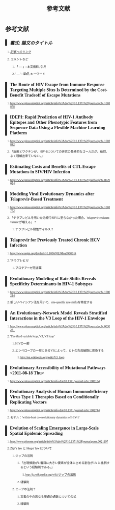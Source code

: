 #+TITLE: 参考文献
#+AUTHOR: Naoki Ueda
#+OPTIONS: \n:t H:2 toc:t creator:nil num:nil author:nil email:nil timestamp:t
#+LANGUAGE: ja
#+LaTeX_CLASS: normal
#+INFOJS_OPT: view:nil
#+STARTUP: content
#+HTML_HEAD: <style type="text/css">body {font-family:serif;font-size:0.6em;}</style>
#+HTML_HEAD: <style type="text/css">body {padding-left: 30px;}</style>
#+HTML_HEAD: <style type="text/css">.outline-3 {margin-top:30px;}</style>
#+HTML_HEAD: <style type="text/css">h2 {border-left: 5px solid #000;padding:0px 10px;}</style>
#+HTML_HEAD: <style type="text/css">h3 {margin-bottom:-6px;}</style>
#+HTML_HEAD: <script type="text/x-mathjax-config">MathJax.Hub.Config({ tex2jax: { inlineMath: [['$','$'], ["\\(","\\)"]] } });</script>
#+HTML_HEAD: <script type="text/javascript"src="http://cdn.mathjax.org/mathjax/latest/MathJax.js?config=TeX-AMS_HTML"></script>
#+HTML_HEAD: <meta http-equiv="X-UA-Compatible" CONTENT="IE=EmulateIE7" />
* 参考文献
** /書式: 論文のタイトル/
*** /_記事へのリンク_/
*** /コメントなど/
**** 「 --- 」: 本文抜粋, 引用
**** ' --- ' : 単語, キーワード
** The Route of HIV Escape from Immune Response Targeting Multiple Sites Is Determined by the Cost-Benefit Tradeoff of Escape Mutations
*** http://www.ploscompbiol.org/article/info%3Adoi%2F10.1371%2Fjournal.pcbi.1003878
** IDEPI: Rapid Prediction of HIV-1 Antibody Epitopes and Other Phenotypic Features from Sequence Data Using a Flexible Machine Learning Platform
*** http://www.ploscompbiol.org/article/info%3Adoi%2F10.1371%2Fjournal.pcbi.1003842
*** 「治癒とワクチンが、HIV-1についての研究の最終的なゴールだが、依然、よく理解出来ていない。」
** Estimating Costs and Benefits of CTL Escape Mutations in SIV/HIV Infection
*** http://www.ploscompbiol.org/article/info%3Adoi%2F10.1371%2Fjournal.pcbi.0020024
** Modeling Viral Evolutionary Dynamics after Telaprevir-Based Treatment
*** http://www.ploscompbiol.org/article/info%3Adoi%2F10.1371%2Fjournal.pcbi.1003772
*** 「テラプレビルを用いた治療でSBVに至らなかった場合、'telaprevir-resistant variant'が増える」？
**** テラプレビル耐性ウイルス？
** Telaprevir for Previously Treated Chronic HCV Infection
*** http://www.nejm.org/doi/full/10.1056/NEJMoa0908014
*** 'テラプレビル'
**** プロテアーゼ阻害薬
** Evolutionary Modeling of Rate Shifts Reveals Specificity Determinants in HIV-1 Subtypes
*** http://www.ploscompbiol.org/article/info%3Adoi%2F10.1371%2Fjournal.pcbi.1000214
*** 新しいベイシアン法を用いて、site-specific rate shiftsを特定する
** An Evolutionary-Network Model Reveals Stratified Interactions in the V3 Loop of the HIV-1 Envelope
*** http://www.ploscompbiol.org/article/info%3Adoi%2F10.1371%2Fjournal.pcbi.0030231
*** 'The third variable loop, V3, V3 loop'
**** HIVの一部
**** エンベロープの一部にあるV3によって、ヒトの免疫細胞に感染する
***** http://en.wikipedia.org/wiki/V3_loop
** Evolutionary Accessibility of Mutational Pathways <2011-08-18 Thu>
*** http://www.ploscompbiol.org/article/info:doi/10.1371/journal.pcbi.1002134
** Evolutionary Analysis of Human Immunodeficiency Virus Type 1 Therapies Based on Conditionally Replicating Vectors
*** http://www.ploscompbiol.org/article/info:doi/10.1371/journal.pcbi.1002744
*** モデル：'within-host co-evolutionary dynamics of HIV-1'
** Evolution of Scaling Emergence in Large-Scale Spatial Epidemic Spreading
*** http://www.plosone.org/article/info%3Adoi%2F10.1371%2Fjournal.pone.0021197
*** Zipf's law と Heaps' law について
**** ジップの法則
***** 「出現頻度がk 番目に大きい要素が全体に占める割合が1/k に比例するという経験則である。」
****** http://ja.wikipedia.org/wiki/ジップの法則
***** 経験則
**** ヒープの法則？
***** 文書の中の異なる単語の語数についての式
***** 経験則
